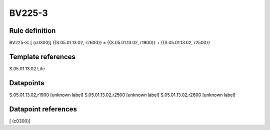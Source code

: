 =======
BV225-3
=======

Rule definition
---------------

BV225-3: [ (c0300)] {{S.05.01.13.02, r2600}} = {{S.05.01.13.02, r1900}} + {{S.05.01.13.02, r2500}}


Template references
-------------------

S.05.01.13.02 Life


Datapoints
----------

S.05.01.13.02,r1900 [unknown label]
S.05.01.13.02,r2500 [unknown label]
S.05.01.13.02,r2600 [unknown label]


Datapoint references
--------------------

[ (c0300)]